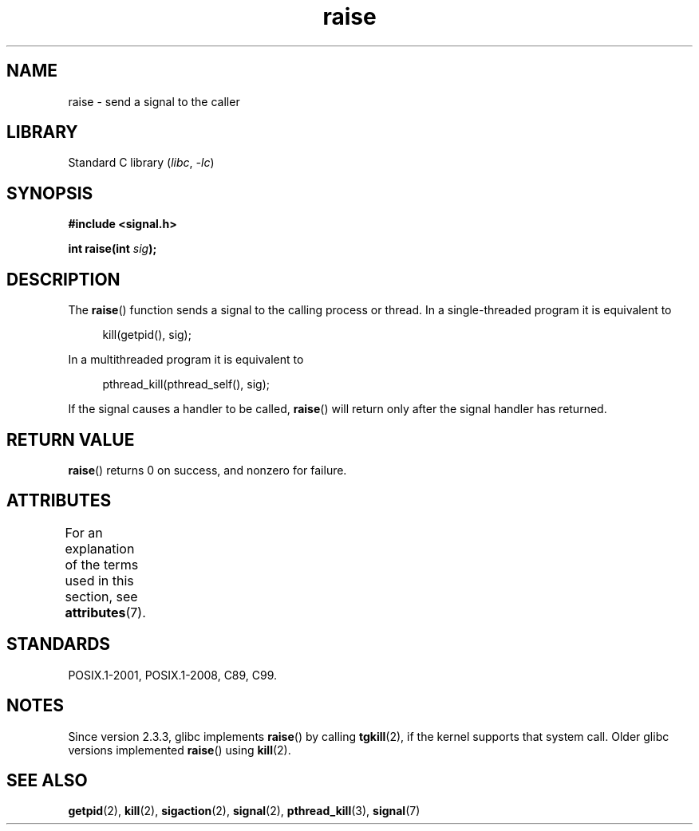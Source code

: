 .\" Copyright (c) 1993 by Thomas Koenig (ig25@rz.uni-karlsruhe.de)
.\" and Copyright (C) 2008 Michael Kerrisk <mtk.manpages@gmail.com>
.\"
.\" SPDX-License-Identifier: Linux-man-pages-copyleft
.\"
.\" Modified Sat Jul 24 18:40:56 1993 by Rik Faith (faith@cs.unc.edu)
.\" Modified 1995 by Mike Battersby (mib@deakin.edu.au)
.\"
.TH raise 3 (date) "Linux man-pages (unreleased)"
.SH NAME
raise \- send a signal to the caller
.SH LIBRARY
Standard C library
.RI ( libc ", " \-lc )
.SH SYNOPSIS
.nf
.B #include <signal.h>
.PP
.BI "int raise(int " sig );
.fi
.SH DESCRIPTION
The
.BR raise ()
function sends a signal to the calling process or thread.
In a single-threaded program it is equivalent to
.PP
.in +4n
.EX
kill(getpid(), sig);
.EE
.in
.PP
In a multithreaded program it is equivalent to
.PP
.in +4n
.EX
pthread_kill(pthread_self(), sig);
.EE
.in
.PP
If the signal causes a handler to be called,
.BR raise ()
will return only after the signal handler has returned.
.SH RETURN VALUE
.BR raise ()
returns 0 on success, and nonzero for failure.
.SH ATTRIBUTES
For an explanation of the terms used in this section, see
.BR attributes (7).
.ad l
.nh
.TS
allbox;
lbx lb lb
l l l.
Interface	Attribute	Value
T{
.BR raise ()
T}	Thread safety	MT-Safe
.TE
.hy
.ad
.sp 1
.SH STANDARDS
POSIX.1-2001, POSIX.1-2008, C89, C99.
.SH NOTES
Since version 2.3.3, glibc implements
.BR raise ()
by calling
.BR tgkill (2),
.\" 2.3.2 used the obsolete tkill(), if available.
if the kernel supports that system call.
Older glibc versions implemented
.BR raise ()
using
.BR kill (2).
.SH SEE ALSO
.BR getpid (2),
.BR kill (2),
.BR sigaction (2),
.BR signal (2),
.BR pthread_kill (3),
.BR signal (7)
